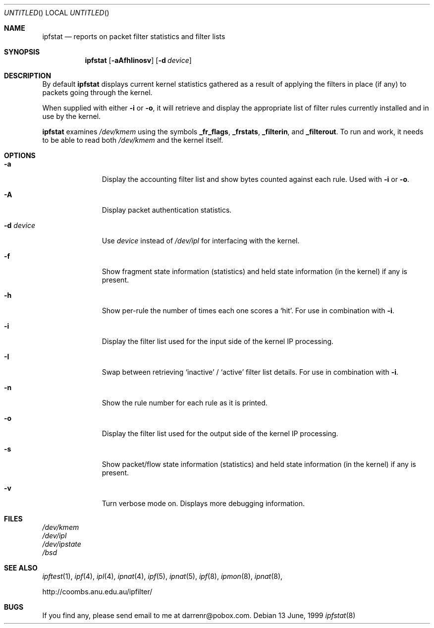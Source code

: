 .\"     $OpenBSD: ipfstat.8,v 1.12 1999/07/04 15:34:52 aaron Exp $
.Dd 13 June, 1999
.Os
.Dt ipfstat 8
.Sh NAME
.Nm ipfstat
.Nd reports on packet filter statistics and filter lists
.Sh SYNOPSIS
.Nm ipfstat
.Op Fl aAfhIinosv
.Op Fl d Ar device
.Sh DESCRIPTION
By default
.Nm
displays current kernel statistics gathered
as a result of applying the filters in place (if any) to packets going through
the kernel.
.Pp
When supplied with either
.Fl i
or
.Fl o ,
it will retrieve and display
the appropriate list of filter rules currently installed and in use by the
kernel.
.Pp
.Nm
examines
.Pa /dev/kmem
using the symbols
.Sy _fr_flags ,
.Sy _frstats ,
.Sy _filterin ,
and
.Sy _filterout .
To run and work, it needs to be able to read both
.Pa /dev/kmem
and the kernel itself.
.Sh OPTIONS
.Bl -tag -width "-d device"
.It Fl a
Display the accounting filter list and show bytes counted against each rule. Used
with
.Fl i
or
.Fl o .
.It Fl A
Display packet authentication statistics.
.It Fl d Ar device
Use
.Ar device
instead of
.Pa /dev/ipl
for interfacing with the kernel.
.It Fl f
Show fragment state information (statistics) and held state information (in
the kernel) if any is present.
.It Fl h
Show per-rule the number of times each one scores a
.Sq hit .
For use in
combination with
.Fl i .
.It Fl i
Display the filter list used for the input side of the kernel IP processing.
.It Fl I
Swap between retrieving
.Sq inactive
/
.Sq active
filter list details. For use in combination with
.Fl i .
.It Fl n
Show the rule number for each rule as it is printed.
.It Fl o
Display the filter list used for the output side of the kernel IP processing.
.It Fl s
Show packet/flow state information (statistics) and held state information (in
the kernel) if any is present.
.It Fl v
Turn verbose mode on. Displays more debugging information.
.El
.Sh FILES
.Pa /dev/kmem
.br
.Pa /dev/ipl
.br
.Pa /dev/ipstate
.br
.Pa /bsd
.Sh SEE ALSO
.Xr ipftest 1 ,
.Xr ipf 4 ,
.Xr ipl 4 ,
.Xr ipnat 4 ,
.Xr ipf 5 ,
.Xr ipnat 5 ,
.Xr ipf 8 ,
.Xr ipmon 8 ,
.Xr ipnat 8 ,
.Pp
http://coombs.anu.edu.au/ipfilter/
.Sh BUGS
If you find any, please send email to me at darrenr@pobox.com.
